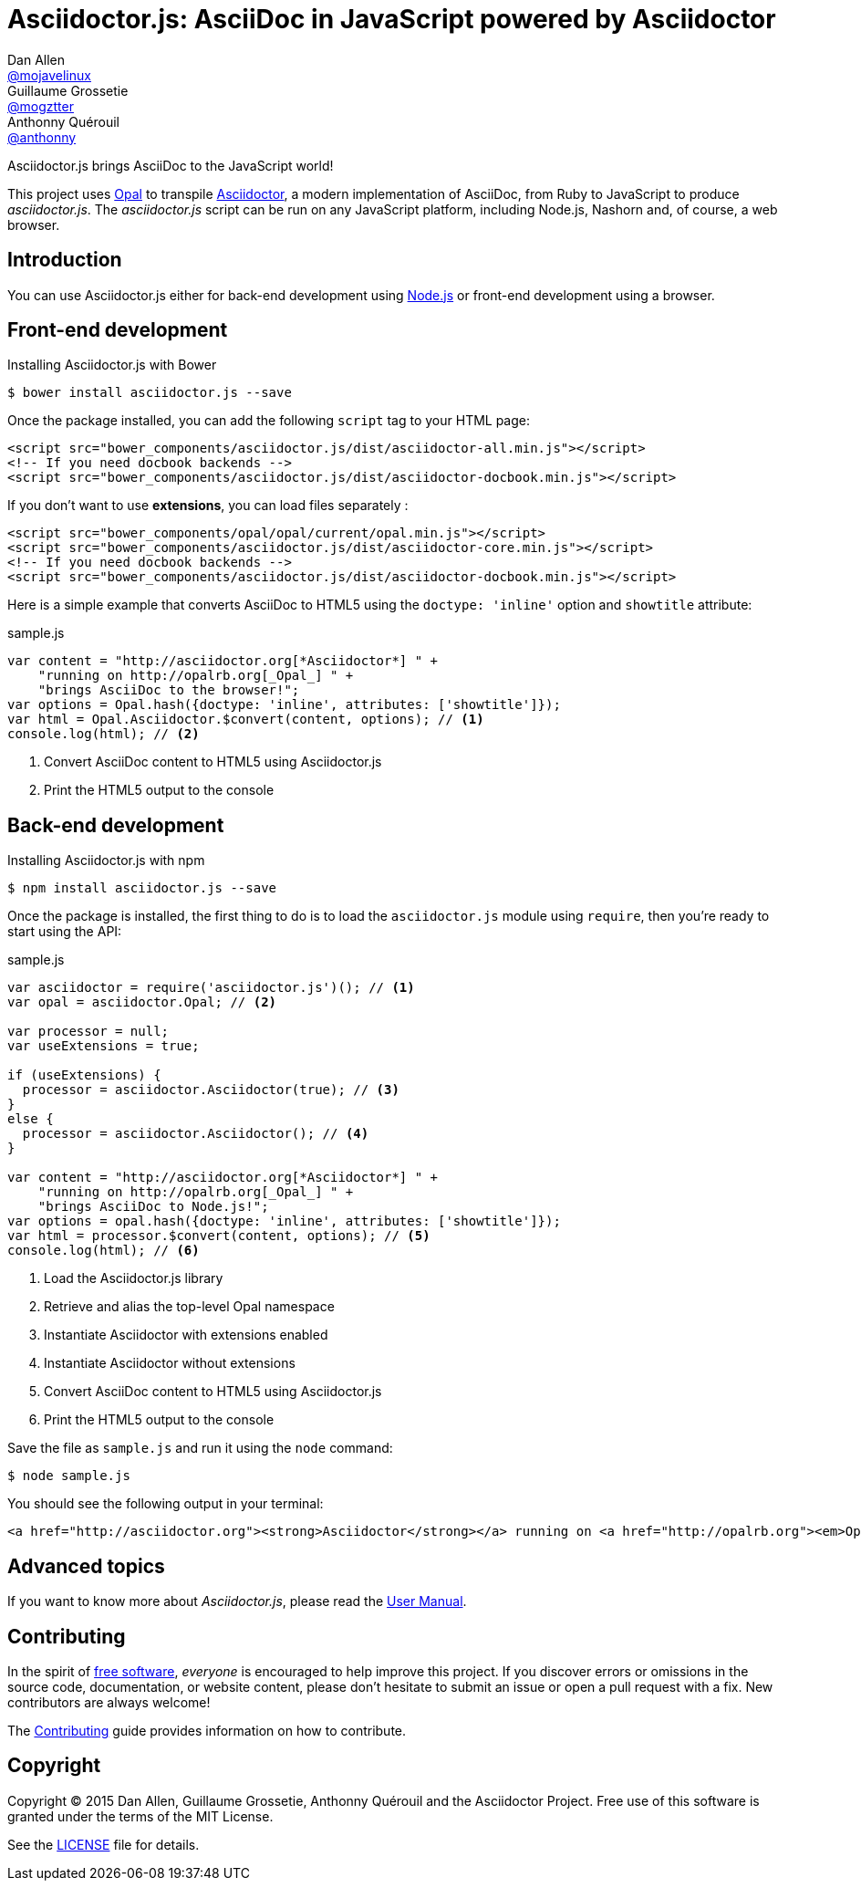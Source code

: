 # Asciidoctor.js: AsciiDoc in JavaScript powered by Asciidoctor
Dan Allen <https://github.com/mojavelinux[@mojavelinux]>; Guillaume Grossetie <https://github.com/mogztter[@mogztter]>; Anthonny Quérouil <https://github.com/anthonny[@anthonny]>
:idprefix:
:idseparator: -
:uri-nodejs: http://nodejs.org
:uri-opal: http://opalrb.org
:uri-repo: https://github.com/asciidoctor/asciidoctor.js
:uri-freesoftware: https://www.gnu.org/philosophy/free-sw.html
:uri-rel-file-base: link:
:uri-contribute: {uri-rel-file-base}CONTRIBUTING.adoc
:uri-user-manual: {uri-rel-file-base}manual.adoc
:license: {uri-repo}/blob/master/LICENSE
:experimental:
:endash:

ifdef::env-github[]
image:http://img.shields.io/travis/asciidoctor/asciidoctor.js.svg[Travis build status, link=https://travis-ci.org/asciidoctor/asciidoctor.js]
image:http://img.shields.io/npm/v/asciidoctor.js.svg[npm version, link=https://www.npmjs.org/package/asciidoctor.js]
image:https://ci.appveyor.com/api/projects/status/i69sqvvyr95sf6i7/branch/master?svg=true[Appveyor build status, link=https://ci.appveyor.com/project/asciidoctor/asciidoctor-js]
endif::[]

Asciidoctor.js brings AsciiDoc to the JavaScript world!

This project uses {uri-opal}[Opal] to transpile http://asciidoctor.org[Asciidoctor], a modern implementation of AsciiDoc, from Ruby to JavaScript to produce _asciidoctor.js_.
The _asciidoctor.js_ script can be run on any JavaScript platform, including Node.js, Nashorn and, of course, a web browser.

## Introduction

You can use Asciidoctor.js either for back-end development using {uri-nodejs}[Node.js] or front-end development using a browser.

## Front-end development

.Installing Asciidoctor.js with Bower

    $ bower install asciidoctor.js --save

Once the package installed, you can add the following `script` tag to your HTML page:

```html
<script src="bower_components/asciidoctor.js/dist/asciidoctor-all.min.js"></script>
<!-- If you need docbook backends -->
<script src="bower_components/asciidoctor.js/dist/asciidoctor-docbook.min.js"></script>
```

If you don't want to use *extensions*, you can load files separately :

```html
<script src="bower_components/opal/opal/current/opal.min.js"></script>
<script src="bower_components/asciidoctor.js/dist/asciidoctor-core.min.js"></script>
<!-- If you need docbook backends -->
<script src="bower_components/asciidoctor.js/dist/asciidoctor-docbook.min.js"></script>
```

Here is a simple example that converts AsciiDoc to HTML5 using the `doctype: 'inline'` option and `showtitle` attribute:

.sample.js

```javascript
var content = "http://asciidoctor.org[*Asciidoctor*] " +
    "running on http://opalrb.org[_Opal_] " +
    "brings AsciiDoc to the browser!";
var options = Opal.hash({doctype: 'inline', attributes: ['showtitle']});
var html = Opal.Asciidoctor.$convert(content, options); // <1>
console.log(html); // <2>
```

<1> Convert AsciiDoc content to HTML5 using Asciidoctor.js
<2> Print the HTML5 output to the console

## Back-end development

.Installing Asciidoctor.js with npm

    $ npm install asciidoctor.js --save

Once the package is installed, the first thing to do is to load the `asciidoctor.js` module using `require`, then you're ready to start using the API:

.sample.js

```javascript
var asciidoctor = require('asciidoctor.js')(); // <1>
var opal = asciidoctor.Opal; // <2>

var processor = null;
var useExtensions = true;

if (useExtensions) {
  processor = asciidoctor.Asciidoctor(true); // <3>
}
else {
  processor = asciidoctor.Asciidoctor(); // <4>
}

var content = "http://asciidoctor.org[*Asciidoctor*] " +
    "running on http://opalrb.org[_Opal_] " +
    "brings AsciiDoc to Node.js!";
var options = opal.hash({doctype: 'inline', attributes: ['showtitle']});
var html = processor.$convert(content, options); // <5>
console.log(html); // <6>
```

<1> Load the Asciidoctor.js library
<2> Retrieve and alias the top-level Opal namespace
<3> Instantiate Asciidoctor with extensions enabled
<4> Instantiate Asciidoctor without extensions
<5> Convert AsciiDoc content to HTML5 using Asciidoctor.js
<6> Print the HTML5 output to the console

Save the file as `sample.js` and run it using the `node` command:

    $ node sample.js

You should see the following output in your terminal:

[.output]
....
<a href="http://asciidoctor.org"><strong>Asciidoctor</strong></a> running on <a href="http://opalrb.org"><em>Opal</em></a> brings AsciiDoc to Node.js!</p>
....

## Advanced topics

If you want to know more about _Asciidoctor.js_, please read the {uri-user-manual}[User Manual].

## Contributing

In the spirit of {uri-freesoftware}[free software], _everyone_ is encouraged to help improve this project.
If you discover errors or omissions in the source code, documentation, or website content, please don't hesitate to submit an issue or open a pull request with a fix.
New contributors are always welcome!

The {uri-contribute}[Contributing] guide provides information on how to contribute.

## Copyright

Copyright (C) 2015 Dan Allen, Guillaume Grossetie, Anthonny Quérouil and the Asciidoctor Project.
Free use of this software is granted under the terms of the MIT License.

See the {license}[LICENSE] file for details.
